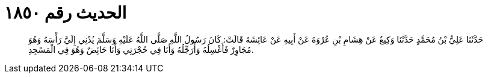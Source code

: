 
= الحديث رقم ١٨٥٠

[quote.hadith]
حَدَّثَنَا عَلِيُّ بْنُ مُحَمَّدٍ حَدَّثَنَا وَكِيعٌ عَنْ هِشَامِ بْنِ عُرْوَةَ عَنْ أَبِيهِ عَنْ عَائِشَةَ قَالَتْ: كَانَ رَسُولُ اللَّهِ صَلَّى اللَّهُ عَلَيْهِ وَسَلَّمَ يُدْنِي إِلَيَّ رَأْسَهُ وَهُوَ مُجَاوِرٌ فَأَغْسِلُهُ وَأُرَجِّلُهُ وَأَنَا فِي حُجْرَتِي وَأَنَا حَائِضٌ وَهُوَ فِي الْمَسْجِدِ.